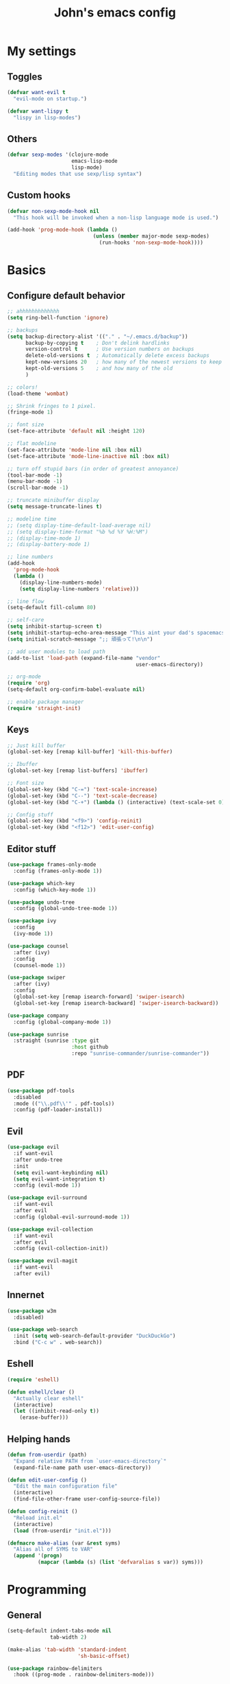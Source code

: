 #+TITLE: John's emacs config

* My settings
** Toggles
#+BEGIN_SRC emacs-lisp
  (defvar want-evil t
    "evil-mode on startup.")

  (defvar want-lispy t
    "lispy in lisp-modes")
#+END_SRC

** Others
#+BEGIN_SRC emacs-lisp
  (defvar sexp-modes '(clojure-mode
                       emacs-lisp-mode
                       lisp-mode)
    "Editing modes that use sexp/lisp syntax")

#+END_SRC

** Custom hooks
#+BEGIN_SRC emacs-lisp
  (defvar non-sexp-mode-hook nil
    "This hook will be invoked when a non-lisp language mode is used.")

  (add-hook 'prog-mode-hook (lambda ()
                              (unless (member major-mode sexp-modes)
                                (run-hooks 'non-sexp-mode-hook))))
#+END_SRC

* Basics
** Configure default behavior
#+BEGIN_SRC emacs-lisp
  ;; ahhhhhhhhhhhhh
  (setq ring-bell-function 'ignore)

  ;; backups
  (setq backup-directory-alist '(("." . "~/.emacs.d/backup"))
        backup-by-copying t    ; Don't delink hardlinks
        version-control t      ; Use version numbers on backups
        delete-old-versions t  ; Automatically delete excess backups
        kept-new-versions 20   ; how many of the newest versions to keep
        kept-old-versions 5    ; and how many of the old
        )

  ;; colors!
  (load-theme 'wombat)

  ;; Shrink fringes to 1 pixel.
  (fringe-mode 1)

  ;; font size
  (set-face-attribute 'default nil :height 120)

  ;; flat modeline
  (set-face-attribute 'mode-line nil :box nil)
  (set-face-attribute 'mode-line-inactive nil :box nil)

  ;; turn off stupid bars (in order of greatest annoyance)
  (tool-bar-mode -1)
  (menu-bar-mode -1)
  (scroll-bar-mode -1)

  ;; truncate minibuffer display
  (setq message-truncate-lines t)

  ;; modeline time
  ;; (setq display-time-default-load-average nil)
  ;; (setq display-time-format "%b %d %Y %H:%M")
  ;; (display-time-mode 1)
  ;; (display-battery-mode 1)

  ;; line numbers
  (add-hook 
    'prog-mode-hook 
    (lambda ()
      (display-line-numbers-mode)
      (setq display-line-numbers 'relative)))

  ;; line flow
  (setq-default fill-column 80)

  ;; self-care
  (setq inhibit-startup-screen t)
  (setq inhibit-startup-echo-area-message "This aint your dad's spacemacs")
  (setq initial-scratch-message ";; 頑張って!\n\n")

  ;; add user modules to load path
  (add-to-list 'load-path (expand-file-name "vendor"
                                            user-emacs-directory))

  ;; org-mode
  (require 'org)
  (setq-default org-confirm-babel-evaluate nil)

  ;; enable package manager
  (require 'straight-init)
#+END_SRC

** Keys
#+BEGIN_SRC emacs-lisp
  ;; Just kill buffer
  (global-set-key [remap kill-buffer] 'kill-this-buffer)

  ;; Ibuffer
  (global-set-key [remap list-buffers] 'ibuffer)

  ;; Font size
  (global-set-key (kbd "C-=") 'text-scale-increase)
  (global-set-key (kbd "C--") 'text-scale-decrease)
  (global-set-key (kbd "C-+") (lambda () (interactive) (text-scale-set 0)))

  ;; Config stuff
  (global-set-key (kbd "<f9>") 'config-reinit)
  (global-set-key (kbd "<f12>") 'edit-user-config)
#+END_SRC
** Editor stuff
#+BEGIN_SRC emacs-lisp
  (use-package frames-only-mode
    :config (frames-only-mode 1))  

  (use-package which-key
    :config (which-key-mode 1))

  (use-package undo-tree
    :config (global-undo-tree-mode 1))

  (use-package ivy
    :config
    (ivy-mode 1))

  (use-package counsel
    :after (ivy)
    :config 
    (counsel-mode 1))

  (use-package swiper
    :after (ivy)
    :config
    (global-set-key [remap isearch-forward] 'swiper-isearch)
    (global-set-key [remap isearch-backward] 'swiper-isearch-backward))

  (use-package company
    :config (global-company-mode 1))

  (use-package sunrise
    :straight (sunrise :type git
                       :host github
                       :repo "sunrise-commander/sunrise-commander"))
#+END_SRC

** PDF
#+BEGIN_SRC emacs-lisp
  (use-package pdf-tools
    :disabled
    :mode (("\\.pdf\\'" . pdf-tools))
    :config (pdf-loader-install))
#+END_SRC

** Evil
#+BEGIN_SRC emacs-lisp
  (use-package evil
    :if want-evil
    :after undo-tree
    :init
    (setq evil-want-keybinding nil)
    (setq evil-want-integration t)
    :config (evil-mode 1))

  (use-package evil-surround
    :if want-evil
    :after evil
    :config (global-evil-surround-mode 1))

  (use-package evil-collection
    :if want-evil
    :after evil
    :config (evil-collection-init))

  (use-package evil-magit
    :if want-evil
    :after evil)
#+END_SRC

** Innernet
#+BEGIN_SRC emacs-lisp
  (use-package w3m
    :disabled)

  (use-package web-search
    :init (setq web-search-default-provider "DuckDuckGo")
    :bind ("C-c w" . web-search))

#+END_SRC

** Eshell
#+BEGIN_SRC emacs-lisp
  (require 'eshell)

  (defun eshell/clear ()
    "Actually clear eshell"
    (interactive)
    (let ((inhibit-read-only t))
      (erase-buffer)))
#+END_SRC

** Helping hands
#+BEGIN_SRC emacs-lisp
  (defun from-userdir (path)
    "Expand relative PATH from `user-emacs-directory`"
    (expand-file-name path user-emacs-directory))

  (defun edit-user-config ()
    "Edit the main configuration file"
    (interactive)
    (find-file-other-frame user-config-source-file))

  (defun config-reinit ()
    "Reload init.el"
    (interactive)
    (load (from-userdir "init.el")))

  (defmacro make-alias (var &rest syms)
    "Alias all of SYMS to VAR"
    (append '(progn)
            (mapcar (lambda (s) (list 'defvaralias s var)) syms)))
#+END_SRC

* Programming
** General
#+BEGIN_SRC emacs-lisp
  (setq-default indent-tabs-mode nil
                tab-width 2)

  (make-alias 'tab-width 'standard-indent 
                         'sh-basic-offset)

  (use-package rainbow-delimiters
    :hook ((prog-mode . rainbow-delimiters-mode)))

  (use-package smartparens
    :hook ((non-sexp-mode . smartparens-strict-mode))
    :bind (:map smartparens-mode-map
                ("C-c l" . sp-forward-slurp-sexp)
                ("C-c h" . sp-forward-barf-sexp)))

  (use-package evil-smartparens
    :if want-evil
    :after (evil smartparens)
    :hook ((smartparens-enabled . evil-smartparens-mode)))
#+END_SRC

** IDE things
#+BEGIN_SRC emacs-lisp
  (use-package flycheck
    :config (global-flycheck-mode 1))

  (use-package expand-region
    :bind ("C-." . 'er/expand-region))

  (use-package projectile)

  (use-package magit)

  (use-package direnv
    :config (direnv-mode))

  (use-package nix-mode
    :mode "\\.nix\\'")
#+END_SRC

** Markup
#+BEGIN_SRC emacs-lisp
  (use-package yaml-mode
    :mode "\\.yml\\'")
#+END_SRC

** Lisp
#+BEGIN_SRC emacs-lisp
  (use-package cider
    :init
    (setq-default clojure-indent-style 'align-arguments)
    (setq org-babel-clojure-backend 'cider)
    (require 'ob-clojure))

  (use-package lispy
    :if want-lispy
    :hook ((lisp-mode . lispy-mode)
           (emacs-lisp-mode . lispy-mode)
           (clojure-mode . lispy-mode))
    :config
    (add-to-list 'evil-emacs-state-modes 'lispy-mode))
#+END_SRC

** Javascript
#+BEGIN_SRC emacs-lisp
  (use-package rjsx-mode
    :mode (("\\.js\\'"  . rjsx-mode)
	         ("\\.ts\\'"  . rjsx-mode)
	         ("\\.tsx\\'" . rjsx-mode))
    :config (setq js2-strict-missing-semi-warning nil))

  (use-package tide
    :after (rjsx-mode flycheck)
    :hook ((rjsx-mode . tide-setup)
	   (rjsx-mode . tide-hl-identifier-mode)))
#+END_SRC

* Snake
#+BEGIN_SRC emacs-lisp
  (setq python-indent-offset 2)

  (use-package pipenv
    :hook (python-mode . pipenv-mode)
    :init
    (setq
     pipenv-projectile-after-switch-function
     #'pipenv-projectile-after-switch-extended)) 
#+END_SRC

